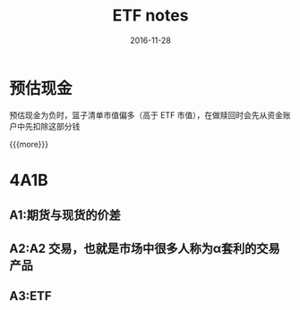 #+TITLE: ETF notes
#+DATE: 2016-11-28
#+LAYOUT: post
#+CATEGORIES: notes
#+TAGS: ETF

* 预估现金
	
**** 预估现金为负时，篮子清单市值偏多（高于 ETF 市值），在做赎回时会先从资金账户中先扣除这部分钱

{{{more}}}
* 4A1B
** A1:期货与现货的价差
** A2:A2 交易，也就是市场中很多人称为α套利的交易产品
** A3:ETF
